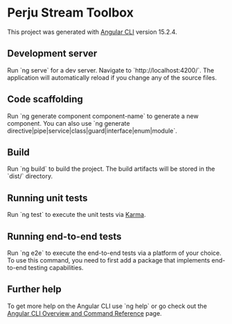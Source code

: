 * Perju Stream Toolbox

This project was generated with [[https://github.com/angular/angular-cli][Angular CLI]] version 15.2.4.

** Development server

Run `ng serve` for a dev server. Navigate to `http://localhost:4200/`. The
application will automatically reload if you change any of the source files.

** Code scaffolding

Run `ng generate component component-name` to generate a new component. You can
also use `ng generate directive|pipe|service|class|guard|interface|enum|module`.

** Build

Run `ng build` to build the project. The build artifacts will be stored in the
`dist/` directory.

** Running unit tests

Run `ng test` to execute the unit tests via [[https://karma-runner.github.io][Karma]].

** Running end-to-end tests

Run `ng e2e` to execute the end-to-end tests via a platform of your choice. To
use this command, you need to first add a package that implements end-to-end
testing capabilities.

** Further help

To get more help on the Angular CLI use `ng help` or go check out the [[https://angular.io/cli][Angular
CLI Overview and Command Reference]] page.
